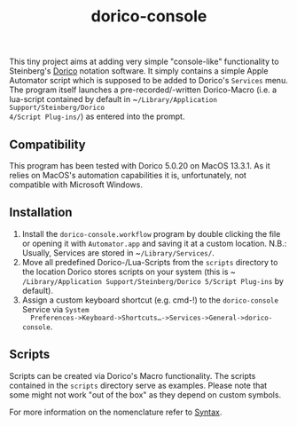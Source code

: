 #+title: dorico-console

#+begin_comment
$$ Last modified:  19:20:05 Sat Oct 28 2023 CEST
#+end_comment

[[file:dorico-console.gif]]

This tiny project aims at adding very simple "console-like" functionality to
Steinberg's [[http://dorico.com][Dorico]] notation software. It simply contains a simple Apple
Automator script which is supposed to be added to Dorico's ~Services~ menu.  The
program itself launches a pre-recorded/-written Dorico-Macro (i.e. a lua-script
contained by default in ~​~/Library/Application Support/Steinberg/Dorico
4/Script Plug-ins/~) as entered into the prompt.

** Compatibility

This program has been tested with Dorico 5.0.20 on MacOS 13.3.1. As it relies
on MacOS's automation capabilities it is, unfortunately, not compatible with
Microsoft Windows. 

** Installation

1) Install the ~dorico-console.workflow~ program by double clicking the file or
   opening it with ~Automator.app~ and saving it at a custom location. N.B.:
   Usually, Services are stored in ~​~/Library/Services/~.
2) Move all predefined Dorico-/Lua-Scripts from the ~scripts~ directory to the
   location Dorico stores scripts on your system (this is
   ~​~/Library/Application Support/Steinberg/Dorico 5/Script Plug-ins~ by
   default).
3) Assign a custom keyboard shortcut (e.g. cmd-!) to the ~dorico-console~
   Service via ~System
   Preferences->Keyboard->Shortcuts…->Services->General->dorico-console~.

** Scripts

Scripts can be created via Dorico's Macro functionality. The scripts contained 
in the ~scripts~ directory serve as examples. Please note that some might not
work "out of the box" as they depend on custom symbols.  

For more information on the nomenclature refer to [[file:syntax.org][Syntax]].
